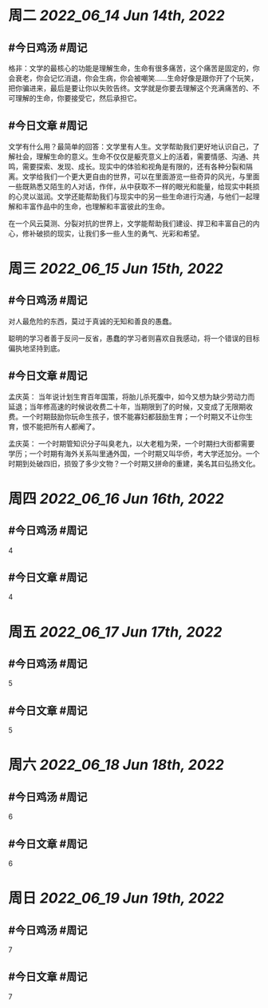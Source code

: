 #+类型: 2206
#+主页: [[归档202206]]

* 周二 [[2022_06_14]] [[Jun 14th, 2022]]
** #今日鸡汤 #周记

格非：文学的最核心的功能是理解生命，生命有很多痛苦，这个痛苦是固定的，你会衰老，你会记忆消退，你会生病，你会被嘲笑……生命好像是跟你开了个玩笑，把你骗进来，最后是要让你以失败告终。文学就是你要去理解这个充满痛苦的、不可理解的生命，你要接受它，然后承担它。 ​

** #今日文章 #周记

文学有什么用？最简单的回答：文学里有人生。文学帮助我们更好地认识自己，了解社会，理解生命的意义。生命不仅仅是躯壳意义上的活着，需要情感、沟通、共鸣，需要探索、发现、成长。现实中的体验和视角是有限的，还有各种分裂和隔离。文学给我们一个更大更自由的世界，可以在里面游览一些奇异的风光，与里面一些既熟悉又陌生的人对话，作伴，从中获取不一样的眼光和能量，给现实中耗损的心灵以滋润。文学还能帮助我们与现实中的另一些生命进行沟通，与他们一起理解和丰富作品中的生命，也理解和丰富彼此的生命。

在一个风云莫测、分裂对抗的世界上，文学能帮助我们建设、捍卫和丰富自己的内心，修补破损的现实，让我们多一些人生的勇气、光彩和希望。


* 周三 [[2022_06_15]] [[Jun 15th, 2022]]
** #今日鸡汤 #周记

对人最危险的东西，莫过于真诚的无知和善良的愚蠢。

聪明的学习者善于反问一反省，愚蠢的学习者则喜欢自我感动，将一个错误的目标偏执地坚持到底。

** #今日文章 #周记

孟庆英：
当年说计划生育百年国策，将胎儿杀死腹中，如今又想为缺少劳动力而延退；当年修高速的时候说收费二十年，当期限到了的时候，又变成了无限期收费。一个时期鼓励你玩命生孩子，恨不能寡妇都鼓励生育；一个时期又不让你生育，恨不能把所有人都阉了。

孟庆英：
一个时期管知识分子叫臭老九，以大老粗为荣，一个时期扫大街都需要学历；一个时期有海外关系叫里通外国，一个时期又叫华侨，考大学还加分。一个时期到处破四旧，损毁了多少文物？一个时期又拼命的重建，美名其曰弘扬文化。


* 周四 [[2022_06_16]] [[Jun 16th, 2022]]
** #今日鸡汤 #周记

4

** #今日文章 #周记

4


* 周五 [[2022_06_17]] [[Jun 17th, 2022]]
** #今日鸡汤 #周记

5

** #今日文章 #周记

5


* 周六 [[2022_06_18]] [[Jun 18th, 2022]]
** #今日鸡汤 #周记

6

** #今日文章 #周记

6


* 周日 [[2022_06_19]] [[Jun 19th, 2022]]
** #今日鸡汤 #周记

7

** #今日文章 #周记

7




